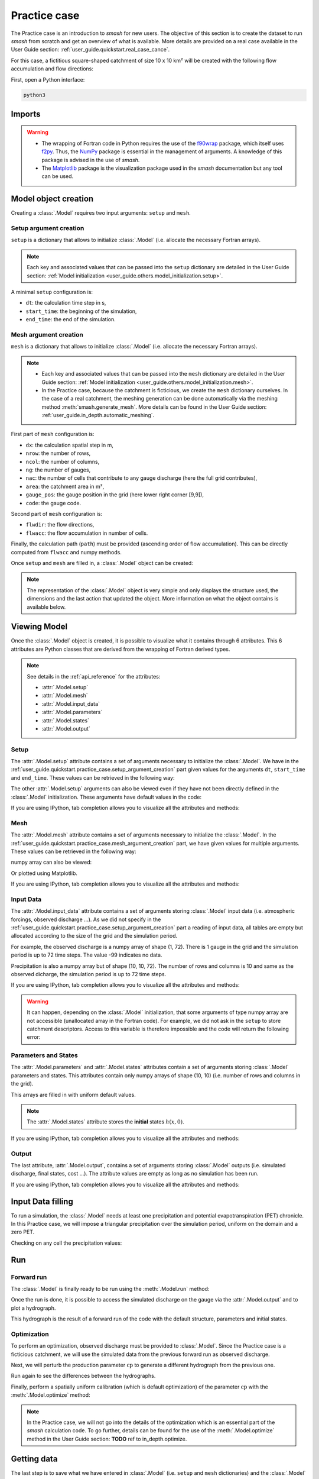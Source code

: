 .. _user_guide.quickstart.practice_case:

=============
Practice case
=============

The Practice case is an introduction to `smash` for new users. The objective of this section is to create the dataset to run `smash` from scratch and get an overview of what is available. More details are provided on a real case available in the User Guide section: :ref:`user_guide.quickstart.real_case_cance`.

For this case, a fictitious square-shaped catchment of size 10 x 10 km² will be created with the following flow accumulation and flow directions:

.. image:: ../../_static/flwdir_flwacc_Practice_case.png
    :width: 750
    :align: center

First, open a Python interface:

.. code-block:: none

    python3
    
-------
Imports
-------

.. ipython:: python
    
    import smash
    import numpy as np
    import matplotlib.pyplot as plt
    
.. warning::

    - The wrapping of Fortran code in Python requires the use of the `f90wrap <https://github.com/jameskermode/f90wrap>`__ package, which itself uses `f2py <https://numpy.org/doc/stable/f2py/>`__. Thus, the `NumPy <https://numpy.org/>`__ package is essential in the management of arguments. A knowledge of this package is advised in the use of `smash`.
    
    - The `Matplotlib <https://matplotlib.org/>`__ package is the visualization package used in the `smash` documentation but any tool can be used.
    
---------------------   
Model object creation
---------------------

Creating a :class:`.Model` requires two input arguments: ``setup`` and ``mesh``.


.. _user_guide.quickstart.practice_case.setup_argument_creation:

Setup argument creation
***********************
    
``setup`` is a dictionary that allows to initialize :class:`.Model` (i.e. allocate the necessary Fortran arrays). 

.. note::
    
    Each key and associated values that can be passed into the ``setup`` dictionary are detailed in the User Guide section: :ref:`Model initialization <user_guide.others.model_initialization.setup>`.

A minimal ``setup`` configuration is:

- ``dt``: the calculation time step in s,

- ``start_time``: the beginning of the simulation,

- ``end_time``: the end of the simulation.

.. ipython:: python

    setup = {
        "dt": 3_600,
        "start_time": "2020-01-01 00:00",
        "end_time": "2020-01-04 00:00",
    }
    
.. _user_guide.quickstart.practice_case.mesh_argument_creation:
    
Mesh argument creation
**********************

``mesh`` is a dictionary that allows to initialize :class:`.Model` (i.e. allocate the necessary Fortran arrays). 

.. note::
    
    - Each key and associated values that can be passed into the ``mesh`` dictionary are detailed in the User Guide section: :ref:`Model initialization <user_guide.others.model_initialization.mesh>`.
    
    - In the Practice case, because the catchment is ficticious, we create the ``mesh`` dictionary ourselves. In the case of a real catchment, the meshing generation can be done automatically via the meshing method :meth:`smash.generate_mesh`. More details can be found in the User Guide section: :ref:`user_guide.in_depth.automatic_meshing`.

First part of  ``mesh`` configuration is:

- ``dx``: the calculation spatial step in m,

- ``nrow``: the number of rows,

- ``ncol``: the number of columns,

- ``ng``: the number of gauges,

- ``nac``: the number of cells that contribute to any gauge discharge (here the full grid contributes),

- ``area``: the catchment area in m²,

- ``gauge_pos``: the gauge position in the grid (here lower right corner [9,9]),

- ``code``: the gauge code.

.. ipython:: python

    dx = 1_000
    (nrow, ncol) = (10, 10)

    mesh = {
        "dx": dx,
        "nrow": nrow,
        "ncol": ncol,
        "ng": 1,
        "nac": nrow * ncol,
        "area": nrow * ncol * (dx ** 2),
        "gauge_pos": np.array([9, 9], dtype=np.int32),
        "code": np.array(["Practice_case"])
    }

Second part of ``mesh`` configuration is:

- ``flwdir``: the flow directions,

- ``flwacc``: the flow accumulation in number of cells.

.. ipython:: python

    mesh["flwdir"] = np.array(
        [
        [4, 5, 5, 5, 5, 5, 5, 5, 5, 5],
        [3, 4, 5, 5, 5, 5, 5, 5, 5, 5],
        [3, 3, 4, 5, 5, 5, 5, 5, 5, 5],
        [3, 3, 3, 4, 5, 5, 5, 5, 5, 5],
        [3, 3, 3, 3, 4, 5, 5, 5, 5, 5],
        [3, 3, 3, 3, 3, 4, 5, 5, 5, 5],
        [3, 3, 3, 3, 3, 3, 4, 5, 5, 5],
        [3, 3, 3, 3, 3, 3, 3, 4, 5, 5],
        [3, 3, 3, 3, 3, 3, 3, 3, 4, 5],
        [3, 3, 3, 3, 3, 3, 3, 3, 3, 4],
        ],
        dtype=np.int32,
    )
    
    mesh["flwacc"] = np.array(
        [
               [1, 1, 1, 1, 1, 1, 1, 1, 1, 1],
               [1, 4, 2, 2, 2, 2, 2, 2, 2, 2],
               [1, 2, 9, 3, 3, 3, 3, 3, 3, 3],
               [1, 2, 3, 16, 4, 4, 4, 4, 4, 4],
               [1, 2, 3, 4, 25, 5, 5, 5, 5, 5],
               [1, 2, 3, 4, 5, 36, 6, 6, 6, 6],
               [1, 2, 3, 4, 5, 6, 49, 7, 7, 7],
               [1, 2, 3, 4, 5, 6, 7, 64, 8, 8],
               [1, 2, 3, 4, 5, 6, 7, 8, 81, 9],
               [1, 2, 3, 4, 5, 6, 7, 8, 9, 100],
            ],
            dtype=np.int32,
        )


Finally, the calculation path (``path``) must be provided (ascending order of flow accumulation). This can be directly computed from ``flwacc`` and numpy methods.

.. ipython:: python

    ind_path = np.unravel_index(np.argsort(mesh["flwacc"], axis=None),
         mesh["flwacc"].shape)

    mesh["path"] = np.zeros(shape=(2, mesh["flwacc"].size), 
        dtype=np.int32)

    mesh["path"][0, :] = ind_path[0]
    mesh["path"][1, :] = ind_path[1]
    

Once ``setup`` and ``mesh`` are filled in, a :class:`.Model` object can be created:

.. ipython:: python
    
    model = smash.Model(setup, mesh)

    model

.. note::

    The representation of the :class:`.Model` object is very simple and only displays the structure used, the dimensions and the last action that updated the object. More information on what the object contains is available below.
    
-------------
Viewing Model
-------------

Once the :class:`.Model` object is created, it is possible to visualize what it contains through 6 attributes. This 6 attributes are Python classes that are derived from the wrapping of Fortran derived types.

.. note::

    See details in the :ref:`api_reference` for the attributes:
    
    - :attr:`.Model.setup`
    
    - :attr:`.Model.mesh`
    
    - :attr:`.Model.input_data`
    
    - :attr:`.Model.parameters`
    
    - :attr:`.Model.states`
    
    - :attr:`.Model.output`

Setup
*****

The :attr:`.Model.setup` attribute contains a set of arguments necessary to initialize the :class:`.Model`. We have in the :ref:`user_guide.quickstart.practice_case.setup_argument_creation` part given values for the arguments ``dt``, ``start_time`` and ``end_time``. These values can be retrieved in the following way:

.. ipython:: python

    model.setup.dt, model.setup.start_time, model.setup.end_time
    
The other :attr:`.Model.setup` arguments can also be viewed even if they have not been directly defined in the :class:`.Model` initialization. These arguments have default values in the code:

.. ipython:: python

    model.setup.structure

If you are using IPython, tab completion allows you to visualize all the attributes and methods:

.. ipython:: python
    
    @verbatim
    model.setup.<TAB>
    model.setup.copy(                   model.setup.prcp_directory
    model.setup.daily_interannual_pet   model.setup.prcp_format
    model.setup.descriptor_directory    model.setup.qobs_directory
    model.setup.descriptor_format       model.setup.read_descriptor
    model.setup.descriptor_name         model.setup.read_pet
    model.setup.dt                      model.setup.read_prcp
    model.setup.end_time                model.setup.read_qobs
    model.setup.from_handle(            model.setup.save_net_prcp_domain
    model.setup.mean_forcing            model.setup.save_qsim_domain
    model.setup.pet_conversion_factor   model.setup.sparse_storage
    model.setup.pet_directory           model.setup.start_time
    model.setup.pet_format              model.setup.structure
    model.setup.prcp_conversion_factor 

Mesh
****

The :attr:`.Model.mesh` attribute contains a set of arguments necessary to initialize the :class:`.Model`. In the :ref:`user_guide.quickstart.practice_case.mesh_argument_creation` part, we have given values for multiple arguments. These values can be retrieved in the following way:

.. ipython:: python

    model.mesh.dx, model.mesh.nrow, model.mesh.ncol
    
numpy array can also be viewed:

.. ipython:: python

    model.mesh.flwacc
    
Or plotted using Matplotlib.

.. ipython:: python
    
    plt.imshow(model.mesh.flwacc, cmap="Spectral");
    plt.colorbar(label="Number of cells");
    @savefig user_guide.quickstart.practice_case.flwacc.png
    plt.title("Practice case - Flow accumulation");

If you are using IPython, tab completion allows you to visualize all the attributes and methods:

.. ipython:: python
    
    @verbatim
    model.mesh.<TAB>
    model.mesh.active_cell   model.mesh.gauge_pos
    model.mesh.area          model.mesh.nac
    model.mesh.code          model.mesh.ncol
    model.mesh.copy(         model.mesh.ng
    model.mesh.dx            model.mesh.nrow
    model.mesh.flwacc        model.mesh.path
    model.mesh.flwdir        model.mesh.xmin
    model.mesh.flwdst        model.mesh.ymax
    model.mesh.from_handle(

Input Data
**********

The :attr:`.Model.input_data` attribute contains a set of arguments storing :class:`.Model` input data (i.e. atmospheric forcings, observed discharge ...). As we did not specify in the :ref:`user_guide.quickstart.practice_case.setup_argument_creation` part a reading of input data, all tables are empty but allocated according to the size of the grid and the simulation period. 

For example, the observed discharge is a numpy array of shape (1, 72). There is 1 gauge in the grid and the simulation period is up to 72 time steps. The value -99 indicates no data.

.. ipython:: python

    model.input_data.qobs
    
    model.input_data.qobs.shape
    
Precipitation is also a numpy array but of shape (10, 10, 72). The number of rows and columns is 10 and same as the observed dicharge, the simulation period is up to 72 time steps.

.. ipython:: python

    model.input_data.prcp.shape

If you are using IPython, tab completion allows you to visualize all the attributes and methods:

.. ipython:: python
    
    @verbatim
    model.input_data.<TAB>
    model.input_data.copy(         model.input_data.pet
    model.input_data.descriptor    model.input_data.prcp
    model.input_data.from_handle(  model.input_data.qobs
    model.input_data.mean_pet      model.input_data.sparse_pet
    model.input_data.mean_prcp     model.input_data.sparse_prcp
    
.. warning::

    It can happen, depending on the :class:`.Model` initialization, that some arguments of type numpy array are not accessible (unallocated array in the Fortran code). For example, we did not ask in the ``setup`` to store catchment descriptors. Access to this variable is therefore impossible and the code will return the following error:
    
    .. ipython:: python
        :okexcept:
            
        model.input_data.descriptor
        
Parameters and States
*********************

The :attr:`.Model.parameters` and :attr:`.Model.states` attributes contain a set of arguments storing :class:`.Model` parameters and states. This attributes contain only numpy arrays of shape (10, 10) (i.e. number of rows and columns in the grid).

.. ipython:: python
    
    model.parameters.cp.shape, model.states.hp.shape
    
This arrays are filled in with uniform default values.

.. ipython:: python
    
    model.parameters.cp, model.states.hp
    
.. note:: 

    The :attr:`.Model.states` attribute stores the **initial** states :math:`h(x,0)`.
    
If you are using IPython, tab completion allows you to visualize all the attributes and methods:

.. ipython:: python
    
    @verbatim
    model.parameters.<TAB>
    model.parameters.alpha         model.parameters.cusl1
    model.parameters.b             model.parameters.cusl2
    model.parameters.beta          model.parameters.ds
    model.parameters.cft           model.parameters.dsm
    model.parameters.ci            model.parameters.exc
    model.parameters.clsl          model.parameters.from_handle(
    model.parameters.copy(         model.parameters.ks
    model.parameters.cp            model.parameters.lr
    model.parameters.cst           model.parameters.ws

    
.. ipython:: python
    
    @verbatim
    model.states.<TAB>
    model.states.copy(         model.states.hlsl
    model.states.from_handle(  model.states.hp
    model.states.hft           model.states.hst
    model.states.hi            model.states.husl1
    model.states.hlr           model.states.husl2
    
Output
******

The last attribute, :attr:`.Model.output`, contains a set of arguments storing :class:`.Model` outputs (i.e. simulated discharge, final states, cost ...). The attribute values are empty as long as no simulation has been run.

If you are using IPython, tab completion allows you to visualize all the attributes and methods:

.. ipython:: python
    
    @verbatim
    model.output.<TAB>
    model.output.copy(                   model.output.qsim
    model.output.cost                    model.output.qsim_domain
    model.output.from_handle(            model.output.sparse_net_prcp_domain
    model.output.fstates                 model.output.sparse_qsim_domain
    model.output.net_prcp_domain

------------------
Input Data filling
------------------

To run a simulation, the :class:`.Model` needs at least one precipitation and potential evapotranspiration (PET) chronicle. In this Practice case, we will impose a triangular precipitation over the simulation period, uniform on the domain and a zero PET.

.. ipython:: python

    prcp = np.zeros(shape=model.input_data.prcp.shape[2], dtype=np.float32)
    
    tri = np.linspace(0, 6.25, 10)
    
    prcp[0:10] = tri
    
    prcp[9:19] = np.flip(tri)
    
    model.input_data.prcp = np.broadcast_to(
        prcp,
        model.input_data.prcp.shape,
    )

    model.input_data.pet = 0.
    
Checking on any cell the precipitation values:

.. ipython:: python

    plt.plot(model.input_data.prcp[0,0,:]);
    plt.grid(alpha=.7, ls="--");
    plt.xlabel("Time step");
    plt.ylabel("Precipitation $(mm/h)$");
    @savefig user_guide.quickstart.practice_case.prcp.png
    plt.title("Precipitation on cell (0,0)");
   
    
---
Run
---

Forward run
***********

The :class:`.Model` is finally ready to be run using the :meth:`.Model.run` method:
    
.. ipython:: python

    model.run(inplace=True);

    model
    
Once the run is done, it is possible to access the simulated discharge on the gauge via the :attr:`.Model.output` and to plot a hydrograph.
    
    
.. ipython:: python

    plt.plot(model.output.qsim[0,:]);
    plt.grid(alpha=.7, ls="--");
    plt.xlabel("Time step");
    plt.ylabel("Simulated discharge $(m^3/s)$");
    @savefig user_guide.quickstart.practice_case.qsim_forward.png
    plt.title(model.mesh.code[0]);

This hydrograph is the result of a forward run of the code with the default structure, parameters and initial states.
    
Optimization
************

To perform an optimization, observed discharge must be provided to :class:`.Model`. Since the Practice case is a ficticious catchment, we will use the simulated data from the previous forward run as observed discharge.

.. ipython:: python

    model.input_data.qobs = model.output.qsim.copy()
    
Next, we will perturb the production parameter :math:`\mathrm{cp}` to generate a different hydrograph from the previous one.

.. ipython:: python

    model.parameters.cp = 1
    
Run again to see the differences between the hydrographs.

.. ipython:: python

    model.run(inplace=True);
    
    plt.plot(model.input_data.qobs[0,:], label="Observed discharge");
    plt.plot(model.output.qsim[0,:], label="Simulated discharge");
    plt.grid(alpha=.7, ls="--");
    plt.xlabel("Time step");
    plt.ylabel("Discharge $(m^3/s)$");
    plt.legend();
    @savefig user_guide.quickstart.practice_case.qsim_forward_2.png
    plt.title(model.mesh.code[0]);
    
Finally, perform a spatially uniform calibration (which is default optimization) of the parameter :math:`\mathrm{cp}` with the :meth:`.Model.optimize` method:

.. ipython:: python

    model.optimize(control_vector="cp", inplace=True);
    
    model.parameters.cp

    model

.. ipython:: python
    
    plt.plot(model.input_data.qobs[0,:], label="Observed discharge");
    plt.plot(model.output.qsim[0,:], label="Simulated discharge");
    plt.grid(alpha=.7, ls="--");
    plt.xlabel("Time step");
    plt.ylabel("Discharge $(m^3/s)$");
    plt.legend();
    @savefig user_guide.quickstart.practice_case.qsim_su.png
    plt.title(model.mesh.code[0]);
    
.. note::
    
    In the Practice case, we will not go into the details of the optimization which is an essential part of the `smash` calculation code. To go further, details can be found for the use of the :meth:`.Model.optimize` method in the User Guide section: **TODO** ref to in_depth.optimize.
    
    
------------
Getting data
------------

The last step is to save what we have entered in :class:`.Model` (i.e. ``setup`` and ``mesh`` dictionaries) and the :class:`.Model` itself.


Setup argument in/out
*********************

The setup dictionary ``setup``, which was created in the section :ref:`user_guide.quickstart.practice_case.setup_argument_creation`, can be saved in `YAML <https://yaml.org/spec/1.2.2/>`__ format via the method :meth:`smash.save_setup`.

.. ipython:: python

    smash.save_setup(setup, "setup.yaml")
    
A file named ``setup.yaml`` has been created in the current working directory containing the ``setup`` dictionary information. This file can itself be opened in order to recover our initial ``setup`` dictionary via the method :meth:`smash.read_setup`.

.. ipython:: python

    setup2 = smash.read_setup("setup.yaml")
    
    setup2
    
Mesh argument in/out
********************

In a similar way to ``setup`` dictionary, the ``mesh`` dictionary created in the section :ref:`user_guide.quickstart.practice_case.mesh_argument_creation` can be saved to file via the method :meth:`smash.save_mesh`. However, 3D numpy arrays cannot be saved in YAML format, so the ``mesh`` is saved in `HDF5 <https://www.hdfgroup.org/solutions/hdf5/>`__ format.

.. ipython:: python

    smash.save_mesh(mesh, "mesh.hdf5")
    
A file named ``mesh.hdf5`` has been created in the current working directory containing the ``mesh`` dictionary information. This file can itself be opened in order to recover our initial ``mesh`` dictionary via the method :meth:`smash.read_mesh`.

.. ipython:: python

    mesh2 = smash.read_mesh("mesh.hdf5")
    
    mesh2
    
A new :class:`.Model` object can be created from the read files (same as the first one).

.. ipython:: python

    model2 = smash.Model(setup2, mesh2)

    model2
    
Model in/out
************

The :class:`.Model` object can also be saved to file. Like the ``mesh``, it will be saved in HDF5 format using the :meth:`smash.save_model` method. Here, we will save the :class:`.Model` object ``model`` after optimization.

.. ipython:: python

    smash.save_model(model, "model.hdf5")

A file named ``model.hdf5`` has been created in the current working directory containing the ``model`` object information. This file can itself be opened in order to recover our initial ``model`` object via the method :meth:`smash.read_model`.

.. ipython:: python

    model3 = smash.read_model("model.hdf5")

    model3

``model3`` is directly the :class:`.Model` object itself on which the methods associated with the object are applicable.

.. ipython:: python

    model3.run(inplace=True);

    model3
